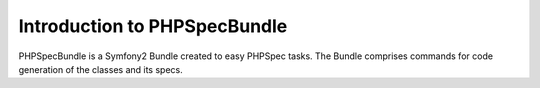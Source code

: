 Introduction to PHPSpecBundle
=============================

PHPSpecBundle is a Symfony2 Bundle created to easy PHPSpec tasks.
The Bundle comprises commands for code generation of the classes
and its specs.


